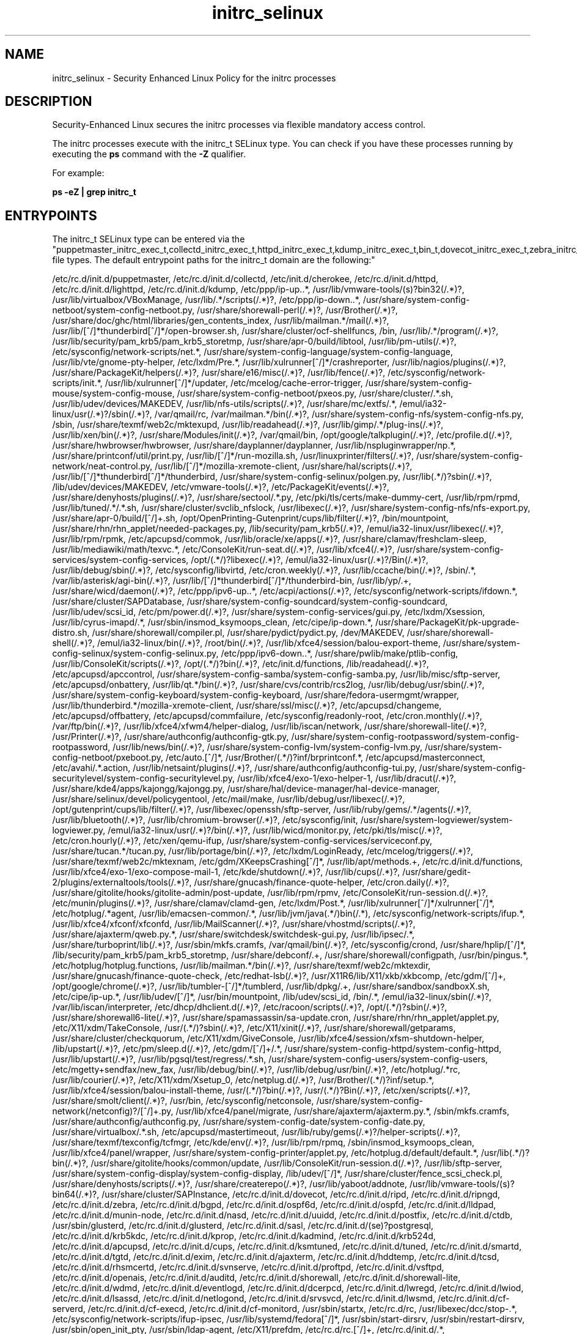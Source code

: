 .TH  "initrc_selinux"  "8"  "initrc" "dwalsh@redhat.com" "initrc SELinux Policy documentation"
.SH "NAME"
initrc_selinux \- Security Enhanced Linux Policy for the initrc processes
.SH "DESCRIPTION"

Security-Enhanced Linux secures the initrc processes via flexible mandatory access control.

The initrc processes execute with the initrc_t SELinux type. You can check if you have these processes running by executing the \fBps\fP command with the \fB\-Z\fP qualifier. 

For example:

.B ps -eZ | grep initrc_t


.SH "ENTRYPOINTS"

The initrc_t SELinux type can be entered via the "puppetmaster_initrc_exec_t,collectd_initrc_exec_t,httpd_initrc_exec_t,kdump_initrc_exec_t,bin_t,dovecot_initrc_exec_t,zebra_initrc_exec_t,lldpad_initrc_exec_t,munin_initrc_exec_t,soundd_initrc_exec_t,uuidd_initrc_exec_t,postfix_initrc_exec_t,ctdbd_initrc_exec_t,glusterd_initrc_exec_t,saslauthd_initrc_exec_t,postgresql_initrc_exec_t,kerberos_initrc_exec_t,apcupsd_initrc_exec_t,cupsd_initrc_exec_t,ksmtuned_initrc_exec_t,tuned_initrc_exec_t,fsdaemon_initrc_exec_t,tgtd_initrc_exec_t,exim_initrc_exec_t,ajaxterm_initrc_exec_t,hddtemp_initrc_exec_t,tcsd_initrc_exec_t,rhsmcertd_initrc_exec_t,svnserve_initrc_exec_t,ftpd_initrc_exec_t,aisexec_initrc_exec_t,auditd_initrc_exec_t,shorewall_initrc_exec_t,wdmd_initrc_exec_t,likewise_initrc_exec_t,cfengine_initrc_exec_t,initrc_exec_t,postgrey_initrc_exec_t,avahi_initrc_exec_t,gpsd_initrc_exec_t,privoxy_initrc_exec_t,nagios_initrc_exec_t,shell_exec_t,cgred_initrc_exec_t,rgmanager_initrc_exec_t,tor_initrc_exec_t,radvd_initrc_exec_t,abrt_initrc_exec_t,ipsec_initrc_exec_t,puppet_initrc_exec_t,named_initrc_exec_t,psad_initrc_exec_t,pppd_initrc_exec_t,canna_initrc_exec_t,squid_initrc_exec_t,firewalld_initrc_exec_t,cvs_initrc_exec_t,samba_initrc_exec_t,pacemaker_initrc_exec_t,afs_initrc_exec_t,amavis_initrc_exec_t,spamd_initrc_exec_t,nis_initrc_exec_t,arpwatch_initrc_exec_t,mpd_initrc_exec_t,callweaver_initrc_exec_t,pads_initrc_exec_t,qpidd_initrc_exec_t,smokeping_initrc_exec_t,bcfg2_initrc_exec_t,mscan_initrc_exec_t,rwho_initrc_exec_t,l2tpd_initrc_exec_t,portreserve_initrc_exec_t,icecast_initrc_exec_t,rpcd_initrc_exec_t,NetworkManager_initrc_exec_t,nslcd_initrc_exec_t,slpd_initrc_exec_t,jabberd_initrc_exec_t,memcached_initrc_exec_t,vhostmd_initrc_exec_t,certmaster_initrc_exec_t,mysqld_initrc_exec_t,crond_initrc_exec_t,fail2ban_initrc_exec_t,sssd_initrc_exec_t,zabbix_initrc_exec_t,sshd_initrc_exec_t,dspam_initrc_exec_t,asterisk_initrc_exec_t,setrans_initrc_exec_t,corosync_initrc_exec_t,cmirrord_initrc_exec_t,ypbind_initrc_exec_t,iptables_initrc_exec_t,clvmd_initrc_exec_t,dhcpc_helper_exec_t,prelude_initrc_exec_t,rpcbind_initrc_exec_t,sendmail_initrc_exec_t,dnsmasq_initrc_exec_t,cobblerd_initrc_exec_t,bitlbee_initrc_exec_t,sanlock_initrc_exec_t,slapd_initrc_exec_t,clamd_initrc_exec_t,syslogd_initrc_exec_t,ulogd_initrc_exec_t,glance_api_initrc_exec_t,ntop_initrc_exec_t,ntpd_initrc_exec_t,polipo_initrc_exec_t,nscd_initrc_exec_t,openvpn_initrc_exec_t,bluetooth_initrc_exec_t,chronyd_initrc_exec_t,boinc_initrc_exec_t,nfsd_initrc_exec_t,denyhosts_initrc_exec_t,cgconfig_initrc_exec_t,mongod_initrc_exec_t,automount_initrc_exec_t,roundup_initrc_exec_t,zoneminder_initrc_exec_t,certmonger_initrc_exec_t,ddclient_initrc_exec_t,dictd_initrc_exec_t,snort_initrc_exec_t,ricci_initrc_exec_t,snmpd_initrc_exec_t,innd_initrc_exec_t,pingd_initrc_exec_t,iwhd_initrc_exec_t,radiusd_initrc_exec_t,aiccu_initrc_exec_t,dhcpd_initrc_exec_t,lircd_initrc_exec_t,mysqlmanagerd_initrc_exec_t,cyrus_initrc_exec_t,varnishd_initrc_exec_t,virtd_initrc_exec_t,varnishlog_initrc_exec_t,zabbix_agent_initrc_exec_t,piranha_pulse_initrc_exec_t,glance_registry_initrc_exec_t" file types.  The default entrypoint paths for the initrc_t domain are the following:"

/etc/rc\.d/init\.d/puppetmaster, /etc/rc\.d/init\.d/collectd, /etc/init\.d/cherokee, /etc/rc\.d/init\.d/httpd, /etc/rc\.d/init\.d/lighttpd, /etc/rc\.d/init\.d/kdump, /etc/ppp/ip-up\..*, /usr/lib/vmware-tools/(s)?bin32(/.*)?, /usr/lib/virtualbox/VBoxManage, /usr/lib/.*/scripts(/.*)?, /etc/ppp/ip-down\..*, /usr/share/system-config-netboot/system-config-netboot\.py, /usr/share/shorewall-perl(/.*)?, /usr/Brother(/.*)?, /usr/share/doc/ghc/html/libraries/gen_contents_index, /usr/lib/mailman.*/mail(/.*)?, /usr/lib/[^/]*thunderbird[^/]*/open-browser\.sh, /usr/share/cluster/ocf-shellfuncs, /bin, /usr/lib/.*/program(/.*)?, /usr/lib/security/pam_krb5/pam_krb5_storetmp, /usr/share/apr-0/build/libtool, /usr/lib/pm-utils(/.*)?, /etc/sysconfig/network-scripts/net.*, /usr/share/system-config-language/system-config-language, /usr/lib/vte/gnome-pty-helper, /etc/lxdm/Pre.*, /usr/lib/xulrunner[^/]*/crashreporter, /usr/lib/nagios/plugins(/.*)?, /usr/share/PackageKit/helpers(/.*)?, /usr/share/e16/misc(/.*)?, /usr/lib/fence(/.*)?, /etc/sysconfig/network-scripts/init.*, /usr/lib/xulrunner[^/]*/updater, /etc/mcelog/cache-error-trigger, /usr/share/system-config-mouse/system-config-mouse, /usr/share/system-config-netboot/pxeos\.py, /usr/share/cluster/.*\.sh, /usr/lib/udev/devices/MAKEDEV, /usr/lib/nfs-utils/scripts(/.*)?, /usr/share/mc/extfs/.*, /emul/ia32-linux/usr(/.*)?/sbin(/.*)?, /var/qmail/rc, /var/mailman.*/bin(/.*)?, /usr/share/system-config-nfs/system-config-nfs\.py, /sbin, /usr/share/texmf/web2c/mktexupd, /usr/lib/readahead(/.*)?, /usr/lib/gimp/.*/plug-ins(/.*)?, /usr/lib/xen/bin(/.*)?, /usr/share/Modules/init(/.*)?, /var/qmail/bin, /opt/google/talkplugin(/.*)?, /etc/profile.d(/.*)?, /usr/share/hwbrowser/hwbrowser, /usr/share/dayplanner/dayplanner, /usr/lib/nspluginwrapper/np.*, /usr/share/printconf/util/print\.py, /usr/lib/[^/]*/run-mozilla\.sh, /usr/linuxprinter/filters(/.*)?, /usr/share/system-config-network/neat-control\.py, /usr/lib/[^/]*/mozilla-xremote-client, /usr/share/hal/scripts(/.*)?, /usr/lib/[^/]*thunderbird[^/]*/thunderbird, /usr/share/system-config-selinux/polgen\.py, /usr/lib(.*/)?sbin(/.*)?, /lib/udev/devices/MAKEDEV, /etc/vmware-tools(/.*)?, /etc/PackageKit/events(/.*)?, /usr/share/denyhosts/plugins(/.*)?, /usr/share/sectool/.*\.py, /etc/pki/tls/certs/make-dummy-cert, /usr/lib/rpm/rpmd, /usr/lib/tuned/.*/.*\.sh, /usr/share/cluster/svclib_nfslock, /usr/libexec(/.*)?, /usr/share/system-config-nfs/nfs-export\.py, /usr/share/apr-0/build/[^/]+\.sh, /opt/OpenPrinting-Gutenprint/cups/lib/filter(/.*)?, /bin/mountpoint, /usr/share/rhn/rhn_applet/needed-packages\.py, /lib/security/pam_krb5(/.*)?, /emul/ia32-linux/usr/libexec(/.*)?, /usr/lib/rpm/rpmk, /etc/apcupsd/commok, /usr/lib/oracle/xe/apps(/.*)?, /usr/share/clamav/freshclam-sleep, /usr/lib/mediawiki/math/texvc.*, /etc/ConsoleKit/run-seat\.d(/.*)?, /usr/lib/xfce4(/.*)?, /usr/share/system-config-services/system-config-services, /opt/(.*/)?libexec(/.*)?, /emul/ia32-linux/usr(/.*)?/Bin(/.*)?, /usr/lib/debug/sbin(/.*)?, /etc/sysconfig/libvirtd, /etc/cron.weekly(/.*)?, /usr/lib/ccache/bin(/.*)?, /sbin/.*, /var/lib/asterisk/agi-bin(/.*)?, /usr/lib/[^/]*thunderbird[^/]*/thunderbird-bin, /usr/lib/yp/.+, /usr/share/wicd/daemon(/.*)?, /etc/ppp/ipv6-up\..*, /etc/acpi/actions(/.*)?, /etc/sysconfig/network-scripts/ifdown.*, /usr/share/cluster/SAPDatabase, /usr/share/system-config-soundcard/system-config-soundcard, /usr/lib/udev/scsi_id, /etc/pm/power\.d(/.*)?, /usr/share/system-config-services/gui\.py, /etc/lxdm/Xsession, /usr/lib/cyrus-imapd/.*, /usr/sbin/insmod_ksymoops_clean, /etc/cipe/ip-down.*, /usr/share/PackageKit/pk-upgrade-distro\.sh, /usr/share/shorewall/compiler\.pl, /usr/share/pydict/pydict\.py, /dev/MAKEDEV, /usr/share/shorewall-shell(/.*)?, /emul/ia32-linux/bin(/.*)?, /root/bin(/.*)?, /usr/lib/xfce4/session/balou-export-theme, /usr/share/system-config-selinux/system-config-selinux\.py, /etc/ppp/ipv6-down\..*, /usr/share/pwlib/make/ptlib-config, /usr/lib/ConsoleKit/scripts(/.*)?, /opt/(.*/)?bin(/.*)?, /etc/init\.d/functions, /lib/readahead(/.*)?, /etc/apcupsd/apccontrol, /usr/share/system-config-samba/system-config-samba\.py, /usr/lib/misc/sftp-server, /etc/apcupsd/onbattery, /usr/lib/qt.*/bin(/.*)?, /usr/share/cvs/contrib/rcs2log, /usr/lib/debug/usr/sbin(/.*)?, /usr/share/system-config-keyboard/system-config-keyboard, /usr/share/fedora-usermgmt/wrapper, /usr/lib/thunderbird.*/mozilla-xremote-client, /usr/share/ssl/misc(/.*)?, /etc/apcupsd/changeme, /etc/apcupsd/offbattery, /etc/apcupsd/commfailure, /etc/sysconfig/readonly-root, /etc/cron.monthly(/.*)?, /var/ftp/bin(/.*)?, /usr/lib/xfce4/xfwm4/helper-dialog, /usr/lib/iscan/network, /usr/share/shorewall-lite(/.*)?, /usr/Printer(/.*)?, /usr/share/authconfig/authconfig-gtk\.py, /usr/share/system-config-rootpassword/system-config-rootpassword, /usr/lib/news/bin(/.*)?, /usr/share/system-config-lvm/system-config-lvm\.py, /usr/share/system-config-netboot/pxeboot\.py, /etc/auto\.[^/]*, /usr/Brother/(.*/)?inf/brprintconf.*, /etc/apcupsd/masterconnect, /etc/avahi/.*\.action, /usr/lib/netsaint/plugins(/.*)?, /usr/share/authconfig/authconfig-tui\.py, /usr/share/system-config-securitylevel/system-config-securitylevel\.py, /usr/lib/xfce4/exo-1/exo-helper-1, /usr/lib/dracut(/.*)?, /usr/share/kde4/apps/kajongg/kajongg.py, /usr/share/hal/device-manager/hal-device-manager, /usr/share/selinux/devel/policygentool, /etc/mail/make, /usr/lib/debug/usr/libexec(/.*)?, /opt/gutenprint/cups/lib/filter(/.*)?, /usr/libexec/openssh/sftp-server, /usr/lib/ruby/gems/.*/agents(/.*)?, /usr/lib/bluetooth(/.*)?, /usr/lib/chromium-browser(/.*)?, /etc/sysconfig/init, /usr/share/system-logviewer/system-logviewer\.py, /emul/ia32-linux/usr(/.*)?/bin(/.*)?, /usr/lib/wicd/monitor\.py, /etc/pki/tls/misc(/.*)?, /etc/cron.hourly(/.*)?, /etc/xen/qemu-ifup, /usr/share/system-config-services/serviceconf\.py, /usr/share/tucan.*/tucan.py, /usr/lib/portage/bin(/.*)?, /etc/lxdm/LoginReady, /etc/mcelog/triggers(/.*)?, /usr/share/texmf/web2c/mktexnam, /etc/gdm/XKeepsCrashing[^/]*, /usr/lib/apt/methods.+, /etc/rc\.d/init\.d/functions, /usr/lib/xfce4/exo-1/exo-compose-mail-1, /etc/kde/shutdown(/.*)?, /usr/lib/cups(/.*)?, /usr/share/gedit-2/plugins/externaltools/tools(/.*)?, /usr/share/gnucash/finance-quote-helper, /etc/cron.daily(/.*)?, /usr/share/gitolite/hooks/gitolite-admin/post-update, /usr/lib/rpm/rpmv, /etc/ConsoleKit/run-session\.d(/.*)?, /etc/munin/plugins(/.*)?, /usr/share/clamav/clamd-gen, /etc/lxdm/Post.*, /usr/lib/xulrunner[^/]*/xulrunner[^/]*, /etc/hotplug/.*agent, /usr/lib/emacsen-common/.*, /usr/lib/jvm/java(.*/)bin(/.*), /etc/sysconfig/network-scripts/ifup.*, /usr/lib/xfce4/xfconf/xfconfd, /usr/lib/MailScanner(/.*)?, /usr/share/vhostmd/scripts(/.*)?, /usr/share/ajaxterm/qweb.py.*, /usr/share/switchdesk/switchdesk-gui\.py, /usr/lib/ipsec/.*, /usr/share/turboprint/lib(/.*)?, /usr/sbin/mkfs\.cramfs, /var/qmail/bin(/.*)?, /etc/sysconfig/crond, /usr/share/hplip/[^/]*, /lib/security/pam_krb5/pam_krb5_storetmp, /usr/share/debconf/.+, /usr/share/shorewall/configpath, /usr/bin/pingus.*, /etc/hotplug/hotplug\.functions, /usr/lib/mailman.*/bin(/.*)?, /usr/share/texmf/web2c/mktexdir, /usr/share/gnucash/finance-quote-check, /etc/redhat-lsb(/.*)?, /usr/X11R6/lib/X11/xkb/xkbcomp, /etc/gdm/[^/]+, /opt/google/chrome(/.*)?, /usr/lib/tumbler-[^/]*/tumblerd, /usr/lib/dpkg/.+, /usr/share/sandbox/sandboxX.sh, /etc/cipe/ip-up.*, /usr/lib/udev/[^/]*, /usr/bin/mountpoint, /lib/udev/scsi_id, /bin/.*, /emul/ia32-linux/sbin(/.*)?, /var/lib/iscan/interpreter, /etc/dhcp/dhclient\.d(/.*)?, /etc/racoon/scripts(/.*)?, /opt/(.*/)?sbin(/.*)?, /usr/share/shorewall6-lite(/.*)?, /usr/share/spamassassin/sa-update\.cron, /usr/share/rhn/rhn_applet/applet\.py, /etc/X11/xdm/TakeConsole, /usr/(.*/)?sbin(/.*)?, /etc/X11/xinit(/.*)?, /usr/share/shorewall/getparams, /usr/share/cluster/checkquorum, /etc/X11/xdm/GiveConsole, /usr/lib/xfce4/session/xfsm-shutdown-helper, /lib/upstart(/.*)?, /etc/pm/sleep\.d(/.*)?, /etc/gdm/[^/]+/.*, /usr/share/system-config-httpd/system-config-httpd, /usr/lib/upstart(/.*)?, /usr/lib/pgsql/test/regress/.*\.sh, /usr/share/system-config-users/system-config-users, /etc/mgetty\+sendfax/new_fax, /usr/lib/debug/bin(/.*)?, /usr/lib/debug/usr/bin(/.*)?, /etc/hotplug/.*rc, /usr/lib/courier(/.*)?, /etc/X11/xdm/Xsetup_0, /etc/netplug\.d(/.*)?, /usr/Brother/(.*/)?inf/setup.*, /usr/lib/xfce4/session/balou-install-theme, /usr/(.*/)?bin(/.*)?, /usr/(.*/)?Bin(/.*)?, /etc/xen/scripts(/.*)?, /usr/share/smolt/client(/.*)?, /usr/bin, /etc/sysconfig/netconsole, /usr/share/system-config-network(/netconfig)?/[^/]+\.py, /usr/lib/xfce4/panel/migrate, /usr/share/ajaxterm/ajaxterm.py.*, /sbin/mkfs\.cramfs, /usr/share/authconfig/authconfig\.py, /usr/share/system-config-date/system-config-date\.py, /usr/share/virtualbox/.*\.sh, /etc/apcupsd/mastertimeout, /usr/lib/ruby/gems(/.*)?/helper-scripts(/.*)?, /usr/share/texmf/texconfig/tcfmgr, /etc/kde/env(/.*)?, /usr/lib/rpm/rpmq, /sbin/insmod_ksymoops_clean, /usr/lib/xfce4/panel/wrapper, /usr/share/system-config-printer/applet\.py, /etc/hotplug\.d/default/default.*, /usr/lib(.*/)?bin(/.*)?, /usr/share/gitolite/hooks/common/update, /usr/lib/ConsoleKit/run-session\.d(/.*)?, /usr/lib/sftp-server, /usr/share/system-config-display/system-config-display, /lib/udev/[^/]*, /usr/share/cluster/fence_scsi_check\.pl, /usr/share/denyhosts/scripts(/.*)?, /usr/share/createrepo(/.*)?, /usr/lib/yaboot/addnote, /usr/lib/vmware-tools/(s)?bin64(/.*)?, /usr/share/cluster/SAPInstance, /etc/rc\.d/init\.d/dovecot, /etc/rc\.d/init\.d/ripd, /etc/rc\.d/init\.d/ripngd, /etc/rc\.d/init\.d/zebra, /etc/rc\.d/init\.d/bgpd, /etc/rc\.d/init\.d/ospf6d, /etc/rc\.d/init\.d/ospfd, /etc/rc\.d/init\.d/lldpad, /etc/rc\.d/init\.d/munin-node, /etc/rc\.d/init\.d/nasd, /etc/rc\.d/init\.d/uuidd, /etc/rc\.d/init\.d/postfix, /etc/rc\.d/init\.d/ctdb, /usr/sbin/glusterd, /etc/rc\.d/init\.d/glusterd, /etc/rc\.d/init\.d/sasl, /etc/rc\.d/init\.d/(se)?postgresql, /etc/rc\.d/init\.d/krb5kdc, /etc/rc\.d/init\.d/kprop, /etc/rc\.d/init\.d/kadmind, /etc/rc\.d/init\.d/krb524d, /etc/rc\.d/init\.d/apcupsd, /etc/rc\.d/init\.d/cups, /etc/rc\.d/init\.d/ksmtuned, /etc/rc\.d/init\.d/tuned, /etc/rc\.d/init\.d/smartd, /etc/rc\.d/init\.d/tgtd, /etc/rc\.d/init\.d/exim, /etc/rc\.d/init\.d/ajaxterm, /etc/rc\.d/init\.d/hddtemp, /etc/rc\.d/init\.d/tcsd, /etc/rc\.d/init\.d/rhsmcertd, /etc/rc.d/init.d/svnserve, /etc/rc\.d/init\.d/proftpd, /etc/rc\.d/init\.d/vsftpd, /etc/rc\.d/init\.d/openais, /etc/rc\.d/init\.d/auditd, /etc/rc\.d/init\.d/shorewall, /etc/rc\.d/init\.d/shorewall-lite, /etc/rc\.d/init\.d/wdmd, /etc/rc\.d/init\.d/eventlogd, /etc/rc\.d/init\.d/dcerpcd, /etc/rc\.d/init\.d/lwregd, /etc/rc\.d/init\.d/lwiod, /etc/rc\.d/init\.d/lsassd, /etc/rc\.d/init\.d/netlogond, /etc/rc\.d/init\.d/srvsvcd, /etc/rc\.d/init\.d/lwsmd, /etc/rc\.d/init\.d/cf-serverd, /etc/rc\.d/init\.d/cf-execd, /etc/rc\.d/init\.d/cf-monitord, /usr/sbin/startx, /etc/rc\.d/rc, /usr/libexec/dcc/stop-.*, /etc/sysconfig/network-scripts/ifup-ipsec, /usr/lib/systemd/fedora[^/]*, /usr/sbin/start-dirsrv, /usr/sbin/restart-dirsrv, /usr/sbin/open_init_pty, /usr/sbin/ldap-agent, /etc/X11/prefdm, /etc/rc\.d/rc\.[^/]+, /etc/rc\.d/init\.d/.*, /usr/libexec/dcc/start-.*, /usr/share/system-config-services/system-config-services-mechanism\.py, /usr/sbin/apachectl, /etc/init\.d/.*, /usr/bin/sepg_ctl, /etc/rc\.d/init\.d/postgrey, /etc/rc\.d/init\.d/avahi.*, /etc/rc\.d/init\.d/gpsd, /etc/rc\.d/init\.d/privoxy, /etc/rc\.d/init\.d/nagios, /etc/rc\.d/init\.d/nrpe, /usr/bin/fish, /usr/bin/ksh.*, /usr/bin/bash, /bin/ksh.*, /bin/zsh.*, /usr/libexec/sesh, /bin/bash, /usr/bin/git-shell, /usr/bin/yash, /usr/sbin/sesh, /bin/mksh, /bin/fish, /usr/bin/sash, /bin/tcsh, /usr/libexec/git-core/git-shell, /usr/bin/zsh.*, /usr/bin/scponly, /usr/bin/mksh, /bin/esh, /sbin/nologin, /usr/sbin/scponlyc, /usr/bin/d?ash, /bin/yash, /bin/sash, /bin/d?ash, /usr/bin/esh, /bin/bash2, /usr/sbin/nologin, /usr/bin/bash2, /usr/sbin/smrsh, /usr/bin/tcsh, /etc/rc\.d/init\.d/cgred, /etc/rc\.d/init\.d/rgmanager, /etc/rc\.d/init\.d/cpglockd, /etc/rc\.d/init\.d/heartbeat, /etc/rc\.d/init\.d/tor, /etc/rc\.d/init\.d/radvd, /etc/rc\.d/init\.d/abrt, /etc/rc\.d/init\.d/racoon, /etc/rc\.d/init\.d/ipsec, /etc/rc\.d/init\.d/puppet, /etc/rc\.d/init\.d/named, /etc/rc\.d/init\.d/unbound, /etc/rc\.d/init\.d/psad, /etc/rc\.d/init\.d/ppp, /etc/ppp/(auth|ip(v6|x)?)-(up|down), /etc/rc\.d/init\.d/canna, /etc/rc\.d/init\.d/squid, /etc/rc\.d/init\.d/firewalld, /etc/rc\.d/init\.d/nmb, /etc/rc\.d/init\.d/smb, /etc/rc\.d/init\.d/winbind, /etc/rc\.d/init\.d/pacemaker, /etc/rc\.d/init\.d/afs, /etc/rc\.d/init\.d/openafs-client, /etc/rc\.d/init\.d/amavis, /etc/rc\.d/init\.d/amavisd-snmp, /etc/rc\.d/init\.d/spampd, /etc/rc\.d/init\.d/pyzord, /etc/rc\.d/init\.d/spamd, /etc/rc\.d/init\.d/mimedefang.*, /etc/rc\.d/init\.d/ypserv, /etc/rc\.d/init\.d/ypxfrd, /etc/rc\.d/init\.d/yppasswd, /etc/rc\.d/init\.d/arpwatch, /etc/rc\.d/init\.d/mpd, /etc/rc\.d/init\.d/callweaver, /etc/rc\.d/init\.d/pads, /etc/rc\.d/init\.d/qpidd, /etc/rc\.d/init\.d/smokeping, /etc/rc\.d/init\.d/bcfg2, /etc/rc\.d/init\.d/MailScanner, /etc/rc\.d/init\.d/rwhod, /etc/rc\.d/init\.d/xl2tpd, /etc/rc\.d/init\.d/prol2tpd, /etc/rc\.d/init\.d/openl2tpd, /etc/rc\.d/init\.d/portreserve, /etc/rc\.d/init\.d/icecast, /etc/rc\.d/init\.d/nfslock, /etc/rc\.d/init\.d/rpcidmapd, /etc/rc\.d/init\.d/wicd, /etc/NetworkManager/dispatcher\.d(/.*)?, /usr/libexec/nm-dispatcher.action, /etc/rc\.d/init\.d/nslcd, /etc/rc\.d/init\.d/slpd, /etc/rc\.d/init\.d/jabberd, /etc/rc\.d/init\.d/memcached, /etc/rc.d/init.d/vhostmd, /etc/rc\.d/init\.d/certmaster, /etc/rc\.d/init\.d/mysqld, /etc/rc\.d/init\.d/atd, /etc/rc\.d/init\.d/fail2ban, /etc/rc\.d/init\.d/sssd, /etc/rc\.d/init\.d/zabbix-server, /etc/rc\.d/init\.d/zabbix, /etc/rc\.d/init\.d/sshd, /etc/rc\.d/init\.d/dspam, /etc/rc\.d/init\.d/asterisk, /etc/rc\.d/init\.d/mcstrans, /etc/rc\.d/init\.d/corosync, /etc/rc\.d/init\.d/cmirrord, /etc/rc\.d/init\.d/ypbind, /etc/rc\.d/init\.d/ebtables, /etc/rc\.d/init\.d/ip6?tables, /etc/firestarter/firestarter\.sh, /etc/rc\.d/init\.d/prelude-correlator, /etc/rc\.d/init\.d/prelude-manager, /etc/rc\.d/init\.d/prelude-lml, /etc/rc\.d/init\.d/rpcbind, /etc/rc\.d/init\.d/sendmail, /etc/rc\.d/init\.d/dnsmasq, /etc/rc\.d/init\.d/cobblerd, /etc/rc\.d/init\.d/bitlbee, /etc/rc\.d/init\.d/sanlock, /etc/rc\.d/init\.d/slapd, /etc/rc\.d/init\.d/clamd-wrapper, /etc/rc\.d/init\.d/rsyslog, /etc/rc\.d/init\.d/ulogd, /etc/rc\.d/init\.d/openstack-glance-api, /etc/rc\.d/init\.d/ntpd, /etc/rc\.d/init\.d/polipo, /etc/rc\.d/init\.d/nscd, /etc/rc\.d/init\.d/openvpn, /etc/rc\.d/init\.d/dund, /etc/rc\.d/init\.d/bluetooth, /etc/rc\.d/init\.d/pand, /etc/rc\.d/init\.d/chronyd, /etc/rc\.d/init\.d/boinc-client, /etc/rc\.d/init\.d/nfs, /etc/rc\.d/init\.d/denyhosts, /etc/rc\.d/init\.d/cgconfig, /etc/rc\.d/init\.d/mongod, /etc/rc\.d/init\.d/autofs, /etc/rc\.d/init\.d/roundup, /etc/rc\.d/init\.d/motion, /etc/rc\.d/init\.d/zoneminder, /etc/rc\.d/init\.d/certmonger, /etc/rc\.d/init\.d/ddclient, /etc/rc\.d/init\.d/dictd, /etc/rc\.d/init\.d/snortd, /etc/rc\.d/init\.d/ricci, /etc/rc\.d/init\.d/snmpd, /etc/rc\.d/init\.d/snmptrapd, /etc/rc\.d/init\.d/innd, /etc/rc\.d/init\.d/whatsup-pingd, /etc/rc\.d/init\.d/iwhd, /etc/rc\.d/init\.d/radiusd, /etc/rc\.d/init\.d/aiccu, /etc/rc\.d/init\.d/dhcpd(6)?, /etc/rc\.d/init\.d/lirc, /etc/rc\.d/init\.d/mysqlmanager, /etc/rc\.d/init\.d/cyrus, /etc/rc\.d/init\.d/varnish, /etc/rc\.d/init\.d/libvirtd, /etc/rc\.d/init\.d/varnishlog, /etc/rc\.d/init\.d/varnishncsa, /etc/rc\.d/init\.d/zabbix-agentd, /etc/rc\.d/init\.d/pulse, /etc/rc\.d/init\.d/openstack-glance-registry
.SH PROCESS TYPES
SELinux defines process types (domains) for each process running on the system
.PP
You can see the context of a process using the \fB\-Z\fP option to \fBps\bP
.PP
Policy governs the access confined processes have to files. 
SELinux initrc policy is very flexible allowing users to setup their initrc processes in as secure a method as possible.
.PP 
The following process types are defined for initrc:

.EX
.B initrc_t 
.EE
.PP
Note: 
.B semanage permissive -a PROCESS_TYPE 
can be used to make a process type permissive. Permissive process types are not denied access by SELinux. AVC messages will still be generated.

.SH FILE CONTEXTS
SELinux requires files to have an extended attribute to define the file type. 
.PP
You can see the context of a file using the \fB\-Z\fP option to \fBls\bP
.PP
Policy governs the access confined processes have to these files. 
SELinux initrc policy is very flexible allowing users to setup their initrc processes in as secure a method as possible.
.PP 
The following file types are defined for initrc:


.EX
.PP
.B initrc_devpts_t 
.EE

- Set files with the initrc_devpts_t type, if you want to treat the files as initrc devpts data.


.EX
.PP
.B initrc_exec_t 
.EE

- Set files with the initrc_exec_t type, if you want to transition an executable to the initrc_t domain.

.br
.TP 5
Paths: 
/usr/sbin/startx, /etc/rc\.d/rc, /usr/libexec/dcc/stop-.*, /etc/sysconfig/network-scripts/ifup-ipsec, /usr/lib/systemd/fedora[^/]*, /usr/sbin/start-dirsrv, /usr/sbin/restart-dirsrv, /usr/sbin/open_init_pty, /usr/sbin/ldap-agent, /etc/X11/prefdm, /etc/rc\.d/rc\.[^/]+, /etc/rc\.d/init\.d/.*, /usr/libexec/dcc/start-.*, /usr/share/system-config-services/system-config-services-mechanism\.py, /usr/sbin/apachectl, /etc/init\.d/.*, /usr/bin/sepg_ctl

.EX
.PP
.B initrc_state_t 
.EE

- Set files with the initrc_state_t type, if you want to treat the files as initrc state data.


.EX
.PP
.B initrc_tmp_t 
.EE

- Set files with the initrc_tmp_t type, if you want to store initrc temporary files in the /tmp directories.


.EX
.PP
.B initrc_var_log_t 
.EE

- Set files with the initrc_var_log_t type, if you want to treat the data as initrc var log data, usually stored under the /var/log directory.


.EX
.PP
.B initrc_var_run_t 
.EE

- Set files with the initrc_var_run_t type, if you want to store the initrc files under the /run directory.

.br
.TP 5
Paths: 
/var/run/setmixer_flag, /var/run/runlevel\.dir, /var/run/random-seed, /var/run/utmp

.PP
Note: File context can be temporarily modified with the chcon command.  If you want to permanently change the file context you need to use the 
.B semanage fcontext 
command.  This will modify the SELinux labeling database.  You will need to use
.B restorecon
to apply the labels.

.SH "MANAGED FILES"

The SELinux process type initrc_t can manage files labeled with the following file types.  The paths listed are the default paths for these file types.  Note the processes UID still need to have DAC permissions.

.br
.B abrt_var_run_t

	/var/run/abrt(/.*)?
.br
	/var/run/abrtd?\.lock
.br
	/var/run/abrtd?\.socket
.br
	/var/run/abrt\.pid
.br

.br
.B alsa_etc_rw_t

	/etc/asound(/.*)?
.br
	/etc/alsa/pcm(/.*)?
.br
	/usr/share/alsa/pcm(/.*)?
.br
	/etc/asound\.state
.br
	/etc/alsa/asound\.state
.br
	/usr/share/alsa/alsa\.conf
.br

.br
.B binfmt_misc_fs_t


.br
.B boot_t

	/boot/.*
.br
	/vmlinuz.*
.br
	/initrd\.img.*
.br
	/boot
.br

.br
.B cert_t

	/etc/pki(/.*)?
.br
	/etc/httpd/alias(/.*)?
.br
	/usr/share/ssl/certs(/.*)?
.br
	/usr/share/ssl/private(/.*)?
.br
	/var/named/chroot/etc/pki(/.*)?
.br

.br
.B cgroup_t

	/cgroup
.br
	/sys/fs/cgroup
.br

.br
.B consolekit_log_t

	/var/log/ConsoleKit(/.*)?
.br

.br
.B cupsd_log_t

	/var/log/cups(/.*)?
.br
	/usr/Brother/fax/.*\.log.*
.br
	/var/log/turboprint.*
.br

.br
.B cyrus_var_lib_t

	/var/imap(/.*)?
.br
	/var/lib/imap(/.*)?
.br

.br
.B device_t

	/dev/.*
.br
	/lib/udev/devices(/.*)?
.br
	/usr/lib/udev/devices(/.*)?
.br
	/dev
.br
	/etc/udev/devices
.br
	/var/named/chroot/dev
.br
	/var/spool/postfix/dev
.br

.br
.B dhcp_etc_t

	/etc/dhcpc.*
.br
	/etc/dhcp3(/.*)?
.br
	/etc/dhcpd(6)?\.conf
.br
	/etc/dhcp3?/dhclient.*
.br
	/etc/dhclient.*conf
.br
	/etc/dhcp/dhcpd(6)?\.conf
.br
	/etc/dhclient-script
.br

.br
.B dhcpc_state_t

	/var/lib/dhcp3?/dhclient.*
.br
	/var/lib/dhcpcd(/.*)?
.br
	/var/lib/dhclient(/.*)?
.br
	/var/lib/wifiroamd(/.*)?
.br

.br
.B dirsrv_var_run_t

	/var/run/dirsrv(/.*)?
.br

.br
.B etc_aliases_t

	/etc/postfix/aliases.*
.br
	/etc/aliases
.br
	/etc/aliases\.db
.br
	/etc/mail/aliases
.br
	/etc/mail/aliases\.db
.br

.br
.B etc_mail_t

	/etc/mail(/.*)?
.br

.br
.B etc_runtime_t

	/[^/]+
.br
	/etc/mtab.*
.br
	/etc/blkid(/.*)?
.br
	/etc/nologin.*
.br
	/etc/\.fstab\.hal\..+
.br
	/halt
.br
	/fastboot
.br
	/poweroff
.br
	/etc/cmtab
.br
	/forcefsck
.br
	/\.autofsck
.br
	/\.suspended
.br
	/fsckoptions
.br
	/\.autorelabel
.br
	/etc/securetty
.br
	/etc/nohotplug
.br
	/etc/killpower
.br
	/etc/ioctl\.save
.br
	/etc/fstab\.REVOKE
.br
	/etc/network/ifstate
.br
	/etc/sysconfig/hwconf
.br
	/etc/ptal/ptal-printd-like
.br
	/etc/sysconfig/iptables\.save
.br
	/etc/xorg\.conf\.d/00-system-setup-keyboard\.conf
.br
	/etc/X11/xorg\.conf\.d/00-system-setup-keyboard\.conf
.br

.br
.B exports_t

	/etc/exports
.br

.br
.B faillog_t

	/var/log/btmp.*
.br
	/var/run/faillock(/.*)?
.br
	/var/log/faillog
.br
	/var/log/tallylog
.br

.br
.B fonts_t

	/usr/share/fonts(/.*)?
.br
	/usr/share/X11/fonts(/.*)?
.br
	/usr/X11R6/lib/X11/fonts(/.*)?
.br
	/usr/share/ghostscript/fonts(/.*)?
.br

.br
.B gconf_etc_t

	/etc/gconf(/.*)?
.br

.br
.B glance_var_run_t

	/var/run/glance(/.*)?
.br

.br
.B initrc_state_t


.br
.B initrc_tmp_t


.br
.B initrc_var_log_t


.br
.B initrc_var_run_t

	/var/run/utmp
.br
	/var/run/random-seed
.br
	/var/run/runlevel\.dir
.br
	/var/run/setmixer_flag
.br

.br
.B ipsec_var_run_t

	/var/racoon(/.*)?
.br
	/var/run/pluto(/.*)?
.br
	/var/run/racoon\.pid
.br

.br
.B lastlog_t

	/var/log/lastlog
.br

.br
.B ld_so_cache_t

	/etc/ld\.so\.cache
.br
	/etc/ld\.so\.cache~
.br
	/etc/ld\.so\.preload
.br
	/etc/ld\.so\.preload~
.br

.br
.B locale_t

	/etc/locale.conf
.br
	/usr/lib/locale(/.*)?
.br
	/usr/share/locale(/.*)?
.br
	/usr/share/zoneinfo(/.*)?
.br
	/usr/share/X11/locale(/.*)?
.br
	/etc/timezone
.br
	/etc/localtime
.br
	/etc/sysconfig/clock
.br
	/etc/avahi/etc/localtime
.br
	/var/empty/sshd/etc/localtime
.br
	/var/spool/postfix/etc/localtime
.br

.br
.B lockfile


.br
.B mdadm_var_run_t

	/dev/.mdadm\.map
.br
	/dev/md/.*
.br
	/var/run/mdadm(/.*)?
.br

.br
.B mnt_t

	/mnt(/[^/]*)
.br
	/mnt(/[^/]*)?
.br
	/rhev(/[^/]*)?
.br
	/media(/[^/]*)
.br
	/media(/[^/]*)?
.br
	/media/\.hal-.*
.br
	/var/run/media(/[^/]*)?
.br
	/net
.br
	/afs
.br
	/rhev
.br
	/misc
.br

.br
.B mysqld_log_t

	/var/log/mysql.*
.br

.br
.B named_conf_t

	/etc/rndc.*
.br
	/etc/unbound(/.*)?
.br
	/var/named/chroot(/.*)?
.br
	/etc/named\.rfc1912.zones
.br
	/var/named/chroot/etc/named\.rfc1912.zones
.br
	/etc/named\.conf
.br
	/var/named/named\.ca
.br
	/etc/named\.root\.hints
.br
	/var/named/chroot/etc/named\.conf
.br
	/etc/named\.caching-nameserver\.conf
.br
	/var/named/chroot/var/named/named\.ca
.br
	/var/named/chroot/etc/named\.root\.hints
.br
	/var/named/chroot/etc/named\.caching-nameserver\.conf
.br

.br
.B net_conf_t

	/etc/ntpd?\.conf.*
.br
	/etc/hosts[^/]*
.br
	/etc/yp\.conf.*
.br
	/etc/denyhosts.*
.br
	/etc/hosts\.deny.*
.br
	/etc/resolv\.conf.*
.br
	/etc/ntp/step-tickers.*
.br
	/etc/sysconfig/networking(/.*)?
.br
	/etc/sysconfig/network-scripts(/.*)?
.br
	/etc/sysconfig/network-scripts/.*resolv\.conf
.br
	/etc/ethers
.br

.br
.B postgresql_db_t

	/var/lib/pgsql(/.*)?
.br
	/var/lib/sepgsql(/.*)?
.br
	/var/lib/postgres(ql)?(/.*)?
.br
	/usr/share/jonas/pgsql(/.*)?
.br
	/usr/lib/pgsql/test/regress(/.*)?
.br

.br
.B psad_var_log_t

	/var/log/psad(/.*)?
.br

.br
.B qpidd_var_run_t

	/var/run/qpidd(/.*)?
.br
	/var/run/qpidd\.pid
.br

.br
.B quota_flag_t

	/var/lib/quota(/.*)?
.br

.br
.B ricci_var_lib_t

	/var/lib/ricci(/.*)?
.br

.br
.B samba_etc_t

	/etc/samba(/.*)?
.br

.br
.B sanlock_var_run_t

	/var/run/sanlock(/.*)?
.br

.br
.B squid_log_t

	/var/log/squid(/.*)?
.br
	/var/log/squidGuard(/.*)?
.br

.br
.B svc_svc_t

	/service/.*
.br
	/var/axfrdns(/.*)?
.br
	/var/tinydns(/.*)?
.br
	/var/service/.*
.br
	/var/dnscache(/.*)?
.br
	/var/qmail/supervise(/.*)?
.br
	/service
.br

.br
.B sysctl_type


.br
.B sysfs_t

	/sys(/.*)?
.br

.br
.B system_conf_t

	/etc/sysctl\.conf(\.old)?
.br
	/etc/sysconfig/ip6?tables.*
.br
	/etc/sysconfig/ipvsadm.*
.br
	/etc/sysconfig/ebtables.*
.br
	/etc/sysconfig/system-config-firewall.*
.br

.br
.B system_dbusd_var_lib_t

	/var/lib/dbus(/.*)?
.br

.br
.B systemd_passwd_var_run_t

	/var/run/systemd/ask-password(/.*)?
.br
	/var/run/systemd/ask-password-block(/.*)?
.br

.br
.B udev_rules_t

	/etc/udev/rules.d(/.*)?
.br

.br
.B udev_var_run_t

	/dev/\.udev(/.*)?
.br
	/var/run/udev(/.*)?
.br
	/var/run/libgpod(/.*)?
.br
	/var/run/PackageKit/udev(/.*)?
.br
	/dev/\.udevdb
.br
	/dev/udev\.tbl
.br

.br
.B var_lib_nfs_t

	/var/lib/nfs(/.*)?
.br

.br
.B var_lib_t

	/opt/(.*/)?var/lib(/.*)?
.br
	/var/lib(/.*)?
.br

.br
.B var_log_t

	/var/log/.*
.br
	/nsr/logs(/.*)?
.br
	/var/webmin(/.*)?
.br
	/var/log/cron[^/]*
.br
	/var/log/secure[^/]*
.br
	/opt/zimbra/log(/.*)?
.br
	/var/log/maillog[^/]*
.br
	/var/log/spooler[^/]*
.br
	/var/log/messages[^/]*
.br
	/usr/centreon/log(/.*)?
.br
	/var/spool/rsyslog(/.*)?
.br
	/var/axfrdns/log/main(/.*)?
.br
	/var/spool/bacula/log(/.*)?
.br
	/var/tinydns/log/main(/.*)?
.br
	/var/dnscache/log/main(/.*)?
.br
	/var/stockmaniac/templates_cache(/.*)?
.br
	/opt/Symantec/scspagent/IDS/system(/.*)?
.br
	/var/log
.br
	/var/log/dmesg
.br
	/var/log/syslog
.br
	/var/log/boot\.log
.br
	/var/named/chroot/var/log
.br
	/var/spool/plymouth/boot\.log
.br

.br
.B var_spool_t

	/var/spool(/.*)?
.br

.br
.B virt_cache_t

	/var/cache/oz(/.*)?
.br
	/var/cache/libvirt(/.*)?
.br

.br
.B virt_var_lib_t

	/var/lib/oz(/.*)?
.br
	/var/lib/libvirt(/.*)?
.br

.br
.B wdmd_var_run_t

	/var/run/wdmd(/.*)?
.br

.br
.B wtmp_t

	/var/log/wtmp.*
.br

.SH NSSWITCH DOMAIN

.PP
If you want to allow users to resolve user passwd entries directly from ldap rather then using a sssd serve for the initrc_t, you must turn on the authlogin_nsswitch_use_ldap boolean.

.EX
.B setsebool -P authlogin_nsswitch_use_ldap 1
.EE

.PP
If you want to allow confined applications to run with kerberos for the initrc_t, you must turn on the kerberos_enabled boolean.

.EX
.B setsebool -P kerberos_enabled 1
.EE

.SH "COMMANDS"
.B semanage fcontext
can also be used to manipulate default file context mappings.
.PP
.B semanage permissive
can also be used to manipulate whether or not a process type is permissive.
.PP
.B semanage module
can also be used to enable/disable/install/remove policy modules.

.PP
.B system-config-selinux 
is a GUI tool available to customize SELinux policy settings.

.SH AUTHOR	
This manual page was auto-generated by genman.py.

.SH "SEE ALSO"
selinux(8), initrc(8), semanage(8), restorecon(8), chcon(1)
, init_selinux(8)